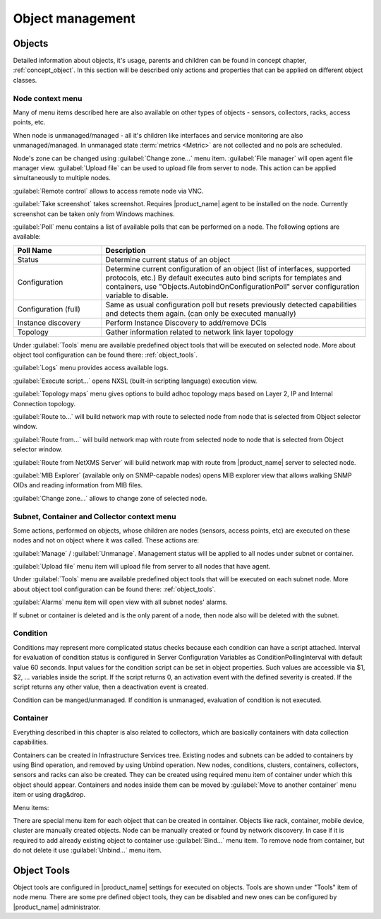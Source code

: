 .. _objects:


#################
Object management
#################


Objects
=======

Detailed information about objects, it's usage, parents and children can be
found in concept chapter, :ref:`concept_object`. In this section will be
described only actions and properties that can be applied on different object
classes.


Node context menu
-----------------

Many of menu items described here are also available on other types of objects -
sensors, collectors, racks, access points, etc. 

When node is unmanaged/managed - all it's children like interfaces and service
monitoring are also unmanaged/managed. In unmanaged state :term:`metrics
<Metric>` are not collected and no pols are scheduled.

Node's zone can be changed using :guilabel:`Change zone...` menu item.
:guilabel:`File manager` will open agent file manager view. :guilabel:`Upload
file` can be used to upload file from server to node. This action can be applied
simultaneously to multiple nodes.

:guilabel:`Remote control` allows to access remote node via VNC.

:guilabel:`Take screenshot` takes screenshot. Requires |product_name| agent to
be installed on the node. Currently screenshot can be taken only from Windows
machines.

:guilabel:`Poll` menu contains a list of available polls that can be performed
on a node. The following options are available: 


.. list-table::
   :header-rows: 1
   :widths: 25 75

   * - Poll Name
     - Description
   * - Status
     - Determine current status of an object
   * - Configuration
     - Determine current configuration of an object (list of interfaces,
       supported protocols, etc.) By default executes auto bind scripts for
       templates and containers, use "Objects.AutobindOnConfigurationPoll"
       server configuration variable to disable.
   * - Configuration (full)
     - Same as usual configuration poll but resets previously detected
       capabilities and detects them again. (can only be executed manually)
   * - Instance discovery
     - Perform Instance Discovery to add/remove DCIs
   * - Topology
     - Gather information related to network link layer topology

Under :guilabel:`Tools` menu are available predefined object tools that will be
executed on selected node. More about object tool configuration can be found
there: :ref:`object_tools`.

:guilabel:`Logs` menu provides access available logs.

:guilabel:`Execute script...` opens NXSL (built-in scripting language) execution
view.

:guilabel:`Topology maps` menu gives options to build adhoc topology maps based
on Layer 2, IP and Internal Connection topology. 

:guilabel:`Route to...` will build network map with route to selected node from
node that is selected from Object selector window.

:guilabel:`Route from...` will build network map with route from selected node to
node that is selected from Object selector window.

:guilabel:`Route from NetXMS Server` will build network map with route from
|product_name| server to selected node.

:guilabel:`MIB Explorer` (available only on SNMP-capable nodes) opens MIB
explorer view that allows walking SNMP OIDs and reading information from MIB
files. 

:guilabel:`Change zone...` allows to change zone of selected node.


Subnet, Container and Collector context menu
--------------------------------------------

Some actions, performed on objects, whose children are nodes (sensors, access
points, etc) are executed on these nodes and not on object where it was called.
These actions are:

:guilabel:`Manage` / :guilabel:`Unmanage`. Management status will be applied to
all nodes under subnet or container. 

:guilabel:`Upload file` menu item will upload file from server to all nodes that
have agent.

Under :guilabel:`Tools` menu are available predefined object tools that will be
executed on each subnet node. More about object tool configuration can be found
there: :ref:`object_tools`.

:guilabel:`Alarms` menu item will open view with all subnet nodes' alarms. 


If subnet or container is deleted and is the only parent of a node, then node
also will be deleted with the subnet. 


Condition
---------

Conditions may represent more complicated status checks because each condition
can have a script attached. Interval for evaluation of condition status is
configured in Server Configuration Variables as ConditionPollingInterval with
default value 60 seconds. Input values for the condition script can be set in
object properties. Such values are accessible via $1, $2, ... variables inside
the script. If the script returns 0, an activation event with the defined
severity is created. If the script returns any other value, then a deactivation
event is created.

Condition can be manged/unmanaged. If condition is unmanaged, evaluation of
condition is not executed. 


Container
---------

Everything described in this chapter is also related to collectors, which are
basically containers with data collection capabilities. 

Containers can be created in Infrastructure Services tree. Existing nodes and
subnets can be added to containers by using Bind operation, and removed by using
Unbind operation. New nodes, conditions, clusters, containers, collectors,
sensors and racks can also be created. They can be created using required menu
item of container under which this object should appear. Containers and nodes
inside them can be moved by :guilabel:`Move to another container` menu item or
using drag&drop.

Menu items:

There are special menu item for each object that can be created in container. Objects
like rack, container, mobile device, cluster are manually created objects. Node can be
manually created or found by network discovery. In case if it is required to add
already existing object to container use :guilabel:`Bind...` menu item. To remove node
from container, but do not delete it use :guilabel:`Unbind...` menu item.


.. _object_tools:

Object Tools
============

Object tools are configured in |product_name| settings for executed on objects.
Tools are shown under "Tools" item of node menu. There are some pre defined
object tools, they can be disabled and new ones can be configured by
|product_name| administrator.
